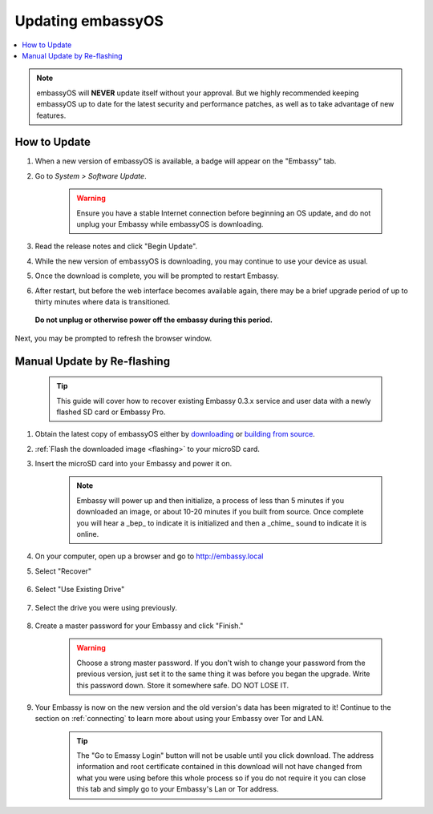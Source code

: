 .. _updating-eos:

==================
Updating embassyOS
==================

.. contents::
  :depth: 2
  :local:

.. note:: embassyOS will **NEVER** update itself without your approval. But we highly recommended keeping embassyOS up to date for the latest security and performance patches, as well as to take advantage of new features.

How to Update
-------------

#. When a new version of embassyOS is available, a badge will appear on the "Embassy" tab.
#. Go to *System > Software Update*.

    .. warning:: Ensure you have a stable Internet connection before beginning an OS update, and do not unplug your Embassy while embassyOS is downloading.

#. Read the release notes and click "Begin Update".
#. While the new version of embassyOS is downloading, you may continue to use your device as usual.
#. Once the download is complete, you will be prompted to restart Embassy.
#. After restart, but before the web interface becomes available again, there may be a brief upgrade period of up to thirty minutes where data is transitioned.  
  **Do not unplug or otherwise power off the embassy during this period.**
Next, you may be prompted to refresh the browser window.

.. _manual-update:

Manual Update by Re-flashing
----------------------------

    .. tip:: This guide will cover how to recover existing Embassy 0.3.x service and user data with a newly flashed SD card or Embassy Pro.

#. Obtain the latest copy of embassyOS either by `downloading <https://github.com/Start9Labs/embassy-os/releases/latest>`_ or `building from source <https://github.com/Start9Labs/embassy-os/tree/latest/build>`_.
#. :ref:`Flash the downloaded image <flashing>` to your microSD card.
#. Insert the microSD card into your Embassy and power it on.

    .. note:: Embassy will power up and then initialize, a process of less than 5 minutes if you downloaded an image, or about 10-20 minutes if you built from source. Once complete you will hear a _bep_ to indicate it is initialized and then a _chime_ sound to indicate it is online.

#. On your computer, open up a browser and go to http://embassy.local

#. Select "Recover"

   .. figure:: /_static/images/setup/screen0-startfresh_or_recover.png
      :width: 60%

#. Select "Use Existing Drive"

   .. figure:: /_static/images/setup/screen3-use_existing.png
      :width: 60%

#. Select the drive you were using previously.

   .. figure:: /_static/images/setup/screen4-use_existing_drive_selection.png
      :width: 60%


#. Create a master password for your Embassy and click "Finish."

    .. warning:: Choose a strong master password.  If you don't wish to change your password from the previous version, just set it to the same thing it was before you began the upgrade.  Write this password down.  Store it somewhere safe.  DO NOT LOSE IT.

   .. figure:: /_static/images/setup/screen5-set_password.png
      :width: 60%
      :alt: Create A Password

#. Your Embassy is now on the new version and the old version's data has been migrated to it!  Continue to the section on :ref:`connecting` to learn more about using your Embassy over Tor and LAN.

    .. tip:: The "Go to Emassy Login" button will not be usable until you click download. The address information and root certificate contained in this download will not have changed from what you were using before this whole process so if you do not require it you can close this tab and simply go to your Embassy's Lan or Tor address.

    .. figure:: /_static/images/setup/setup_complete_pre_download.png
      :width: 60%
      :alt: Setup Complete
